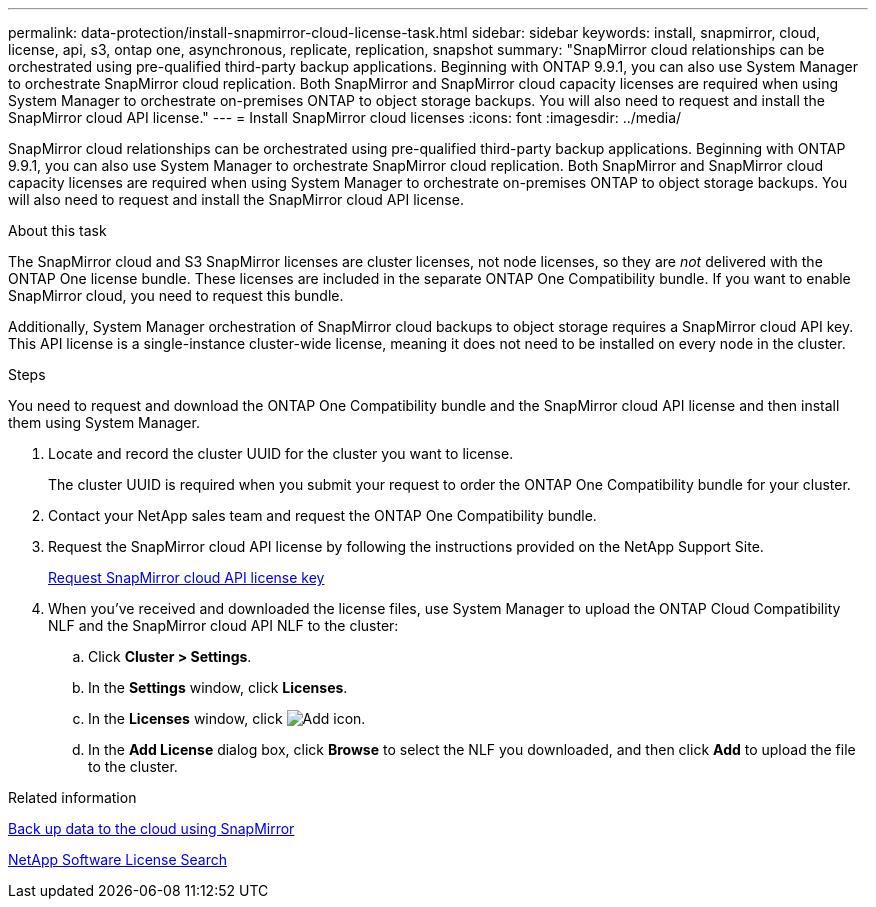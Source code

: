 ---
permalink: data-protection/install-snapmirror-cloud-license-task.html
sidebar: sidebar
keywords: install, snapmirror, cloud, license, api, s3, ontap one, asynchronous, replicate, replication, snapshot
summary: "SnapMirror cloud relationships can be orchestrated using pre-qualified third-party backup applications. Beginning with ONTAP 9.9.1, you can also use System Manager to orchestrate SnapMirror cloud replication. Both SnapMirror and SnapMirror cloud capacity licenses are required when using System Manager to orchestrate on-premises ONTAP to object storage backups. You will also need to request and install the SnapMirror cloud API license."
---
= Install SnapMirror cloud licenses
:icons: font
:imagesdir: ../media/

[.lead]
SnapMirror cloud relationships can be orchestrated using pre-qualified third-party backup applications. Beginning with ONTAP 9.9.1, you can also use System Manager to orchestrate SnapMirror cloud replication. Both SnapMirror and SnapMirror cloud capacity licenses are required when using System Manager to orchestrate on-premises ONTAP to object storage backups. You will also need to request and install the SnapMirror cloud API license.

.About this task

The SnapMirror cloud and S3 SnapMirror licenses are cluster licenses, not node licenses, so they are _not_ delivered with the ONTAP One license bundle. These licenses are included in the separate ONTAP One Compatibility bundle. If you want to enable SnapMirror cloud, you need to request this bundle. 

Additionally, System Manager orchestration of SnapMirror cloud backups to object storage requires a SnapMirror cloud API key. This API license is a single-instance cluster-wide license, meaning it does not need to be installed on every node in the cluster.

.Steps

You need to request and download the ONTAP One Compatibility bundle and the SnapMirror cloud API license and then install them using System Manager.


. Locate and record the cluster UUID for the cluster you want to license. 
+
The cluster UUID is required when you submit your request to order the ONTAP One Compatibility bundle for your cluster. 
. Contact your NetApp sales team and request the ONTAP One Compatibility bundle.
. Request the SnapMirror cloud API license by following the instructions provided on the NetApp Support Site.
+
link:https://mysupport.netapp.com/site/tools/snapmirror-cloud-api-key[Request SnapMirror cloud API license key^]

. When you've received and downloaded the license files, use System Manager to upload the ONTAP Cloud Compatibility NLF and the SnapMirror cloud API NLF to the cluster:
 .. Click *Cluster > Settings*. 
 .. In the *Settings* window, click *Licenses*.
 .. In the *Licenses* window, click image:icon_add.gif[Add icon].
 .. In the *Add License* dialog box, click *Browse* to select the NLF you downloaded, and then click *Add* to upload the file to the cluster.


.Related information

https://docs.netapp.com/us-en/ontap/task_dp_back_up_to_cloud.html#add-a-cloud-object-store[Back up data to the cloud using SnapMirror]

http://mysupport.netapp.com/licenses[NetApp Software License Search]

// 2024-Aug-30, ONTAPDOC-2346
// 2024-Jan-5, ONTAPDOC-1366
// 08 DEC 2021, BURT 1430515
// 2022-4-6, remove FabricPool instances 
